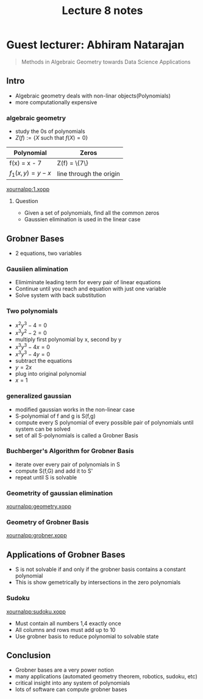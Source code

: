 #+title: Lecture 8 notes
#+options: toc:nil num:nil
#+latex_header: \usepackage[margin=0.5in]{geometry}

* Guest lecturer: Abhiram Natarajan
#+begin_quote
Methods in Algebraic Geometry towards Data Science Applications
#+end_quote
** Intro
+ Algebraic geometry deals with  non-linar objects(Polynomials)
+ more computationally expensive
*** algebraic geometry
+ study the 0s of polynomials
+ \(Z(f):=\{X \) such that \(f(X) = 0\}\)
| Polynomial         | Zeros                   |
|--------------------+-------------------------|
| f(x) = x - 7       | Z(f) = \{7\}            |
| \(f_1(x,y) = y-x\) | line through the origin |
[[xournalpp:1.xopp]]
**** Question
+ Given a set of polynomials, find all the common zeros
+ Gaussien elimination is used in the linear case

** Grobner Bases
+ 2 equations, two variables
*** Gausiien alimination
+ Elimiminate leading term for every pair of linear equations
+ Continue until you reach and equation with just one variable
+ Solve system with back substitution
*** Two polynomials
+ \(x^2y^3 - 4 = 0\)
+ \(x^3y^2 - 2 = 0\)
+ multiply first polynomial by x, second by y
+ \(x^3y^3 - 4x = 0\)
+ \(x^3y^3 - 4y = 0\)
+ subtract the equations
+ \(y = 2x\)
+ plug into original polynomial
+ \(x = 1\)
*** generalized gaussian
+ modified gaussian works in the non-linear case
+ S-polynomial of f and g is S(f,g)
+ compute every S polynomial of every possible pair of polynomials until system
  can be solved
+ set of all S-polynomials is called a Grobner Basis
*** Buchberger's Algorithm for Grobner Basis
+ iterate over every pair of polynomials in S
+ compute S(f,G) and add it to S'
+ repeat until S is solvable
*** Geometrity of gaussian elimination
[[xournalpp:geometry.xopp]]
*** Geometry of Grobner Basis
[[xournalpp:grobner.xopp]]

** Applications of Grobner Bases
+ S is not solvable if and only if the grobner basis contains a constant
  polynomial
+ This is show gemetrically by intersections in the zero polynomials
*** Sudoku
[[xournalpp:sudoku.xopp]]
+ Must contain all numbers 1,4 exactly once
+ All columns and rows must add up to 10
+ Use grobner basis to reduce polynomial to solvable state
** Conclusion
+ Grobner bases are a very power notion
+ many applications (automated geometry theorem, robotics, sudoku, etc)
+ critical insight into any system of polynomials
+ lots of software can compute grobner bases
